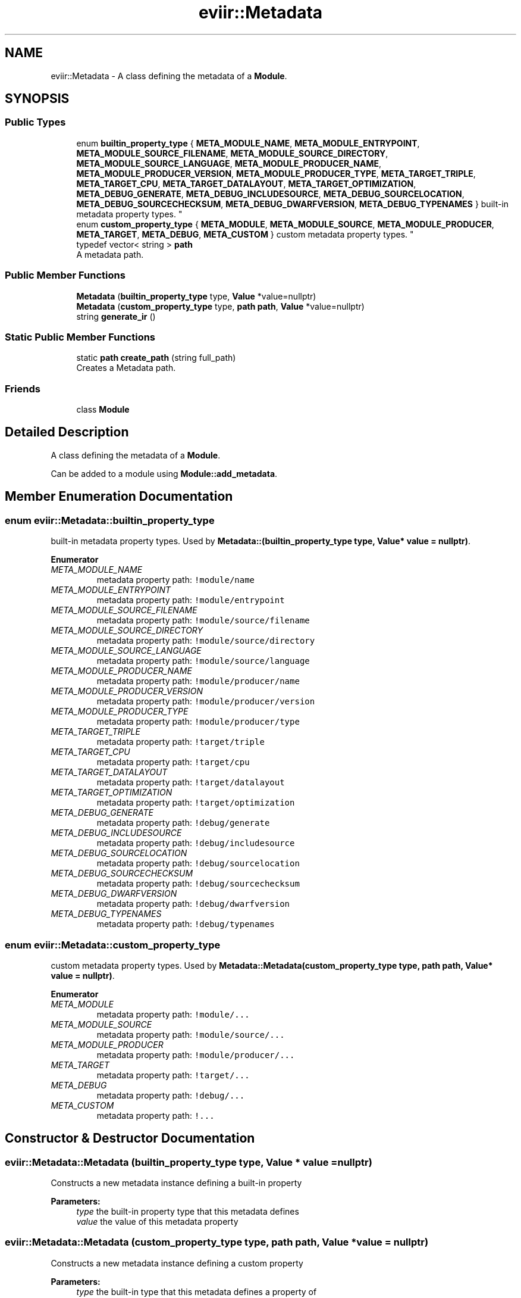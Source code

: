 .TH "eviir::Metadata" 3 "Tue Apr 12 2022" "Version 0.0.1" "EviIr" \" -*- nroff -*-
.ad l
.nh
.SH NAME
eviir::Metadata \- A class defining the metadata of a \fBModule\fP\&.  

.SH SYNOPSIS
.br
.PP
.SS "Public Types"

.in +1c
.ti -1c
.RI "enum \fBbuiltin_property_type\fP { \fBMETA_MODULE_NAME\fP, \fBMETA_MODULE_ENTRYPOINT\fP, \fBMETA_MODULE_SOURCE_FILENAME\fP, \fBMETA_MODULE_SOURCE_DIRECTORY\fP, \fBMETA_MODULE_SOURCE_LANGUAGE\fP, \fBMETA_MODULE_PRODUCER_NAME\fP, \fBMETA_MODULE_PRODUCER_VERSION\fP, \fBMETA_MODULE_PRODUCER_TYPE\fP, \fBMETA_TARGET_TRIPLE\fP, \fBMETA_TARGET_CPU\fP, \fBMETA_TARGET_DATALAYOUT\fP, \fBMETA_TARGET_OPTIMIZATION\fP, \fBMETA_DEBUG_GENERATE\fP, \fBMETA_DEBUG_INCLUDESOURCE\fP, \fBMETA_DEBUG_SOURCELOCATION\fP, \fBMETA_DEBUG_SOURCECHECKSUM\fP, \fBMETA_DEBUG_DWARFVERSION\fP, \fBMETA_DEBUG_TYPENAMES\fP }
.RI "built-in metadata property types\&. ""
.br
.ti -1c
.RI "enum \fBcustom_property_type\fP { \fBMETA_MODULE\fP, \fBMETA_MODULE_SOURCE\fP, \fBMETA_MODULE_PRODUCER\fP, \fBMETA_TARGET\fP, \fBMETA_DEBUG\fP, \fBMETA_CUSTOM\fP }
.RI "custom metadata property types\&. ""
.br
.ti -1c
.RI "typedef vector< string > \fBpath\fP"
.br
.RI "A metadata path\&. "
.in -1c
.SS "Public Member Functions"

.in +1c
.ti -1c
.RI "\fBMetadata\fP (\fBbuiltin_property_type\fP type, \fBValue\fP *value=nullptr)"
.br
.ti -1c
.RI "\fBMetadata\fP (\fBcustom_property_type\fP type, \fBpath\fP \fBpath\fP, \fBValue\fP *value=nullptr)"
.br
.ti -1c
.RI "string \fBgenerate_ir\fP ()"
.br
.in -1c
.SS "Static Public Member Functions"

.in +1c
.ti -1c
.RI "static \fBpath\fP \fBcreate_path\fP (string full_path)"
.br
.RI "Creates a Metadata path\&. "
.in -1c
.SS "Friends"

.in +1c
.ti -1c
.RI "class \fBModule\fP"
.br
.in -1c
.SH "Detailed Description"
.PP 
A class defining the metadata of a \fBModule\fP\&. 

Can be added to a module using \fBModule::add_metadata\fP\&. 
.SH "Member Enumeration Documentation"
.PP 
.SS "enum \fBeviir::Metadata::builtin_property_type\fP"

.PP
built-in metadata property types\&. Used by \fBMetadata::(builtin_property_type type, Value* value = nullptr)\fP\&. 
.PP
\fBEnumerator\fP
.in +1c
.TP
\fB\fIMETA_MODULE_NAME \fP\fP
metadata property path: \fC!module/name\fP 
.TP
\fB\fIMETA_MODULE_ENTRYPOINT \fP\fP
metadata property path: \fC!module/entrypoint\fP 
.TP
\fB\fIMETA_MODULE_SOURCE_FILENAME \fP\fP
metadata property path: \fC!module/source/filename\fP 
.TP
\fB\fIMETA_MODULE_SOURCE_DIRECTORY \fP\fP
metadata property path: \fC!module/source/directory\fP 
.TP
\fB\fIMETA_MODULE_SOURCE_LANGUAGE \fP\fP
metadata property path: \fC!module/source/language\fP 
.TP
\fB\fIMETA_MODULE_PRODUCER_NAME \fP\fP
metadata property path: \fC!module/producer/name\fP 
.TP
\fB\fIMETA_MODULE_PRODUCER_VERSION \fP\fP
metadata property path: \fC!module/producer/version\fP 
.TP
\fB\fIMETA_MODULE_PRODUCER_TYPE \fP\fP
metadata property path: \fC!module/producer/type\fP 
.TP
\fB\fIMETA_TARGET_TRIPLE \fP\fP
metadata property path: \fC!target/triple\fP 
.TP
\fB\fIMETA_TARGET_CPU \fP\fP
metadata property path: \fC!target/cpu\fP 
.TP
\fB\fIMETA_TARGET_DATALAYOUT \fP\fP
metadata property path: \fC!target/datalayout\fP 
.TP
\fB\fIMETA_TARGET_OPTIMIZATION \fP\fP
metadata property path: \fC!target/optimization\fP 
.TP
\fB\fIMETA_DEBUG_GENERATE \fP\fP
metadata property path: \fC!debug/generate\fP 
.TP
\fB\fIMETA_DEBUG_INCLUDESOURCE \fP\fP
metadata property path: \fC!debug/includesource\fP 
.TP
\fB\fIMETA_DEBUG_SOURCELOCATION \fP\fP
metadata property path: \fC!debug/sourcelocation\fP 
.TP
\fB\fIMETA_DEBUG_SOURCECHECKSUM \fP\fP
metadata property path: \fC!debug/sourcechecksum\fP 
.TP
\fB\fIMETA_DEBUG_DWARFVERSION \fP\fP
metadata property path: \fC!debug/dwarfversion\fP 
.TP
\fB\fIMETA_DEBUG_TYPENAMES \fP\fP
metadata property path: \fC!debug/typenames\fP 
.SS "enum \fBeviir::Metadata::custom_property_type\fP"

.PP
custom metadata property types\&. Used by \fBMetadata::Metadata(custom_property_type type, path path, Value* value = nullptr)\fP\&. 
.PP
\fBEnumerator\fP
.in +1c
.TP
\fB\fIMETA_MODULE \fP\fP
metadata property path: \fC!module/\&.\&.\&.\fP 
.TP
\fB\fIMETA_MODULE_SOURCE \fP\fP
metadata property path: \fC!module/source/\&.\&.\&.\fP 
.TP
\fB\fIMETA_MODULE_PRODUCER \fP\fP
metadata property path: \fC!module/producer/\&.\&.\&.\fP 
.TP
\fB\fIMETA_TARGET \fP\fP
metadata property path: \fC!target/\&.\&.\&.\fP 
.TP
\fB\fIMETA_DEBUG \fP\fP
metadata property path: \fC!debug/\&.\&.\&.\fP 
.TP
\fB\fIMETA_CUSTOM \fP\fP
metadata property path: \fC!\&.\&.\&.\fP 
.SH "Constructor & Destructor Documentation"
.PP 
.SS "eviir::Metadata::Metadata (\fBbuiltin_property_type\fP type, \fBValue\fP * value = \fCnullptr\fP)"
Constructs a new metadata instance defining a built-in property 
.PP
\fBParameters:\fP
.RS 4
\fItype\fP the built-in property type that this metadata defines 
.br
\fIvalue\fP the value of this metadata property 
.RE
.PP

.SS "eviir::Metadata::Metadata (\fBcustom_property_type\fP type, \fBpath\fP path, \fBValue\fP * value = \fCnullptr\fP)"
Constructs a new metadata instance defining a custom property 
.PP
\fBParameters:\fP
.RS 4
\fItype\fP the built-in type that this metadata defines a property of 
.br
\fIpath\fP the rest of the path of the property that this metadata defines 
.br
\fIvalue\fP the value of this metadata property 
.RE
.PP

.SH "Member Function Documentation"
.PP 
.SS "static \fBpath\fP eviir::Metadata::create_path (string full_path)\fC [static]\fP"

.PP
Creates a Metadata path\&. Splits the given string into segments using \fC/\fP delimeters and returns that as a path 
.PP
\fBParameters:\fP
.RS 4
\fIfull_path\fP the path to use (e\&.g\&. 'base/sub') 
.RE
.PP

.SS "string eviir::Metadata::generate_ir ()"
Generates the IR for this metadata property 
.PP
\fBReturns:\fP
.RS 4
the ir as a string (without a newline) 
.RE
.PP


.SH "Author"
.PP 
Generated automatically by Doxygen for EviIr from the source code\&.
